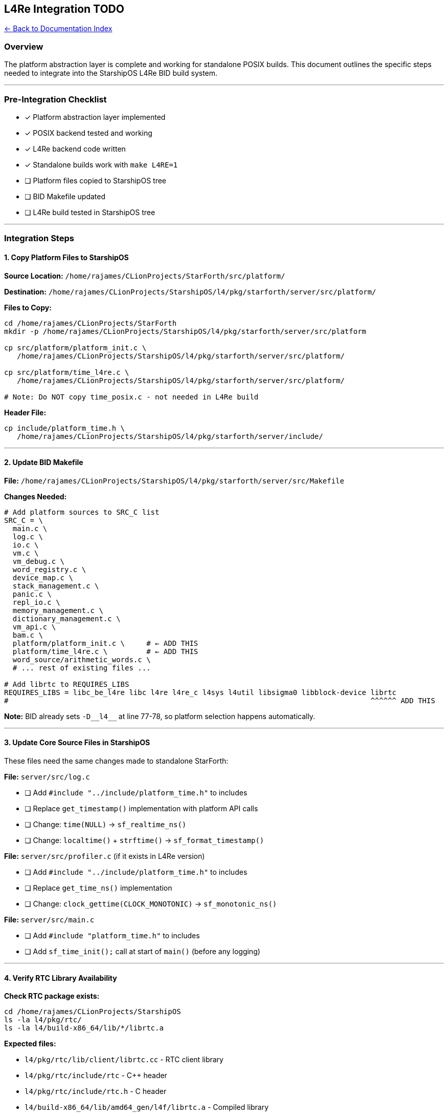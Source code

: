 == L4Re Integration TODO
:toc: left
:toc-title: Contents
:toclevels: 3

xref:./README.adoc[← Back to Documentation Index]


=== Overview

The platform abstraction layer is complete and working for standalone
POSIX builds. This document outlines the specific steps needed to
integrate into the StarshipOS L4Re BID build system.

'''''

=== Pre-Integration Checklist

* [x] Platform abstraction layer implemented
* [x] POSIX backend tested and working
* [x] L4Re backend code written
* [x] Standalone builds work with `+make L4RE=1+`
* [ ] Platform files copied to StarshipOS tree
* [ ] BID Makefile updated
* [ ] L4Re build tested in StarshipOS tree

'''''

=== Integration Steps

==== 1. Copy Platform Files to StarshipOS

*Source Location:*
`+/home/rajames/CLionProjects/StarForth/src/platform/+`

*Destination:*
`+/home/rajames/CLionProjects/StarshipOS/l4/pkg/starforth/server/src/platform/+`

*Files to Copy:*

[source,bash]
----
cd /home/rajames/CLionProjects/StarForth
mkdir -p /home/rajames/CLionProjects/StarshipOS/l4/pkg/starforth/server/src/platform

cp src/platform/platform_init.c \
   /home/rajames/CLionProjects/StarshipOS/l4/pkg/starforth/server/src/platform/

cp src/platform/time_l4re.c \
   /home/rajames/CLionProjects/StarshipOS/l4/pkg/starforth/server/src/platform/

# Note: Do NOT copy time_posix.c - not needed in L4Re build
----

*Header File:*

[source,bash]
----
cp include/platform_time.h \
   /home/rajames/CLionProjects/StarshipOS/l4/pkg/starforth/server/include/
----

'''''

==== 2. Update BID Makefile

*File:*
`+/home/rajames/CLionProjects/StarshipOS/l4/pkg/starforth/server/src/Makefile+`

*Changes Needed:*

[source,makefile]
----
# Add platform sources to SRC_C list
SRC_C = \
  main.c \
  log.c \
  io.c \
  vm.c \
  vm_debug.c \
  word_registry.c \
  device_map.c \
  stack_management.c \
  panic.c \
  repl_io.c \
  memory_management.c \
  dictionary_management.c \
  vm_api.c \
  bam.c \
  platform/platform_init.c \     # ← ADD THIS
  platform/time_l4re.c \         # ← ADD THIS
  word_source/arithmetic_words.c \
  # ... rest of existing files ...

# Add librtc to REQUIRES_LIBS
REQUIRES_LIBS = libc_be_l4re libc l4re l4re_c l4sys l4util libsigma0 libblock-device librtc
#                                                                                    ^^^^^^ ADD THIS
----

*Note:* BID already sets `+-D__l4__+` at line 77-78, so platform
selection happens automatically.

'''''

==== 3. Update Core Source Files in StarshipOS

These files need the same changes made to standalone StarForth:

*File:* `+server/src/log.c+`

* [ ] Add `+#include "../include/platform_time.h"+` to includes
* [ ] Replace `+get_timestamp()+` implementation with platform API calls
* [ ] Change: `+time(NULL)+` → `+sf_realtime_ns()+`
* [ ] Change: `+localtime()+` + `+strftime()+` →
`+sf_format_timestamp()+`

*File:* `+server/src/profiler.c+` (if it exists in L4Re version)

* [ ] Add `+#include "../include/platform_time.h"+` to includes
* [ ] Replace `+get_time_ns()+` implementation
* [ ] Change: `+clock_gettime(CLOCK_MONOTONIC)+` → `+sf_monotonic_ns()+`

*File:* `+server/src/main.c+`

* [ ] Add `+#include "platform_time.h"+` to includes
* [ ] Add `+sf_time_init();+` call at start of `+main()+` (before any
logging)

'''''

==== 4. Verify RTC Library Availability

*Check RTC package exists:*

[source,bash]
----
cd /home/rajames/CLionProjects/StarshipOS
ls -la l4/pkg/rtc/
ls -la l4/build-x86_64/lib/*/librtc.a
----

*Expected files:*

* `+l4/pkg/rtc/lib/client/librtc.cc+` - RTC client library
* `+l4/pkg/rtc/include/rtc+` - C++ header
* `+l4/pkg/rtc/include/rtc.h+` - C header
* `+l4/build-x86_64/lib/amd64_gen/l4f/librtc.a+` - Compiled library

*If missing:*

[source,bash]
----
cd l4/pkg/rtc
make
----

'''''

==== 5. Update Loader Configuration

*File:* Choose your loader script (e.g., `+l4/conf/modules.list+` or a
`+.lua+` file)

*Add RTC server startup:*

[source,lua]
----
-- Start RTC server (needed for wall-clock time)
ld:start({
  caps = {
    vbus = vbus_l4re,
    icu = L4.default_loader:new_channel(),
  },
  log = L4.Env.log:m("rws", "magenta"),
}, "rom/rtc");

-- StarForth with RTC capability
ld:start({
  caps = {
    rtc = ld:wait("rtc", 1000),  -- Wait for RTC server, timeout 1s
    -- ... other caps ...
  },
  log = L4.Env.log:m("rws", "cyan"),
}, "rom/starforth");
----

*Note:* StarForth will work without RTC capability, but timestamps will
show epoch (1970).

'''''

==== 6. Build and Test

*Clean build:*

[source,bash]
----
cd /home/rajames/CLionProjects/StarshipOS
make clean-l4
make l4
----

*Check for platform files in build:*

[source,bash]
----
ls -la l4/build-x86_64/pkg/starforth/server/OBJ-amd64_gen/platform/
# Should see: platform_init.o, time_l4re.o
----

*Launch in QEMU:*

[source,bash]
----
scripts/runos.sh
----

*Verify in StarForth REPL:*

* Logging should show timestamps (may be 1970-01-01 if no RTC server)
* Profiler should work (uses KIP clock, doesn’t need RTC)
* No crashes or missing symbol errors

'''''

=== Verification Tests

==== Test 1: Basic Functionality

[source,forth]
----
\ In StarForth REPL:
1 2 + .           \ Should print 3
: TEST 42 . ;     \ Should work
TEST              \ Should print 42
----

==== Test 2: Profiler (Monotonic Time)

[source,bash]
----
# From shell:
./build-x86_64/bin/amd64_gen/l4f/starforth --profile 2 --run-tests --profile-report
----

Should show timing information without errors.

==== Test 3: Logging (Real Time)

[source,bash]
----
./build-x86_64/bin/amd64_gen/l4f/starforth --log-debug
----

Should show timestamps in log output (may be 1970 epoch if no RTC).

==== Test 4: RTC Server Integration

[source,bash]
----
# In QEMU, after starting with RTC server
# Check for RTC capability
grep "RTC" /proc/l4re/caps
----

If RTC server is running and capability provided, timestamps should be
correct.

'''''

=== Troubleshooting

==== Build Errors

*Error:* `+platform_init.c: No such file or directory+` *Fix:* Check
that platform directory was created and files copied correctly

*Error:* `+undefined reference to l4_kip_clock_ns+` *Fix:* Make sure
linking against `+l4re+` library (should be in REQUIRES_LIBS)

*Error:* `+undefined reference to L4rtc::Rtc::get_timer+` *Fix:* Add
`+librtc+` to REQUIRES_LIBS

*Error:* `+fatal error: platform_time.h: No such file or directory+`
*Fix:* Copy header to `+server/include/+` directory

==== Runtime Errors

*Warning:* "`RTC server not found, assuming 1.1.1970`" *Fix:* Add RTC
server to loader configuration and provide `+rtc+` capability

*Issue:* Timestamps show 1970-01-01 *Fix:* Either RTC server not
running, or capability not provided to StarForth

*Issue:* Profiler shows 0 elapsed time *Fix:* Check that
`+sf_monotonic_ns()+` is being called (shouldn’t need RTC)

'''''

=== Rollback Plan

If integration fails, revert by:

[arabic]
. Remove platform files from `+SRC_C+` in Makefile
. Remove `+librtc+` from `+REQUIRES_LIBS+`
. Revert changes to `+log.c+`, `+profiler.c+`, `+main.c+`
. Delete `+platform/+` directory
. Rebuild: `+make clean-l4 && make l4+`

The L4Re build will work as before (using direct POSIX calls via libc).

'''''

=== Notes

* *BID build system* automatically sets `+-D__l4__+` flag (line 77-78 in
Makefile)
* *Platform selection* happens at compile-time based on `+__l4__+`
define
* *No conditional Makefiles needed* - BID handles everything
* *RTC is optional* - StarForth works without it (uses epoch time)
* *Profiler always works* - uses KIP clock, independent of RTC

'''''

=== Success Criteria

* [ ] StarForth builds cleanly in L4Re tree
* [ ] No linker errors for platform functions
* [ ] REPL starts without crashes
* [ ] Logging shows timestamps (even if 1970)
* [ ] Profiler works with `+--profile+` flag
* [ ] Tests pass with `+--run-tests+`
* [ ] If RTC server running: correct wall-clock time
* [ ] If no RTC: graceful fallback to epoch time

'''''

=== Future Enhancements

* [ ] Add RTC FORTH words (GET-TIME, SET-TIME)
* [ ] Expose monotonic timer to FORTH (for benchmarking)
* [ ] Add timezone support (currently UTC only)
* [ ] Support for RTC alarm/wakeup features
* [ ] Performance comparison: POSIX vs L4Re backend
